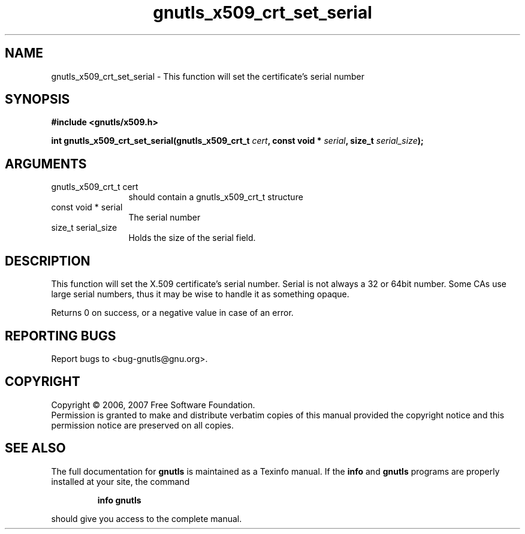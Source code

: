 .\" DO NOT MODIFY THIS FILE!  It was generated by gdoc.
.TH "gnutls_x509_crt_set_serial" 3 "2.2.0" "gnutls" "gnutls"
.SH NAME
gnutls_x509_crt_set_serial \- This function will set the certificate's serial number
.SH SYNOPSIS
.B #include <gnutls/x509.h>
.sp
.BI "int gnutls_x509_crt_set_serial(gnutls_x509_crt_t " cert ", const void * " serial ", size_t " serial_size ");"
.SH ARGUMENTS
.IP "gnutls_x509_crt_t cert" 12
should contain a gnutls_x509_crt_t structure
.IP "const void * serial" 12
The serial number
.IP "size_t serial_size" 12
Holds the size of the serial field.
.SH "DESCRIPTION"
This function will set the X.509 certificate's serial number. 
Serial is not always a 32 or 64bit number. Some CAs use
large serial numbers, thus it may be wise to handle it as something
opaque. 

Returns 0 on success, or a negative value in case of an error.
.SH "REPORTING BUGS"
Report bugs to <bug-gnutls@gnu.org>.
.SH COPYRIGHT
Copyright \(co 2006, 2007 Free Software Foundation.
.br
Permission is granted to make and distribute verbatim copies of this
manual provided the copyright notice and this permission notice are
preserved on all copies.
.SH "SEE ALSO"
The full documentation for
.B gnutls
is maintained as a Texinfo manual.  If the
.B info
and
.B gnutls
programs are properly installed at your site, the command
.IP
.B info gnutls
.PP
should give you access to the complete manual.
